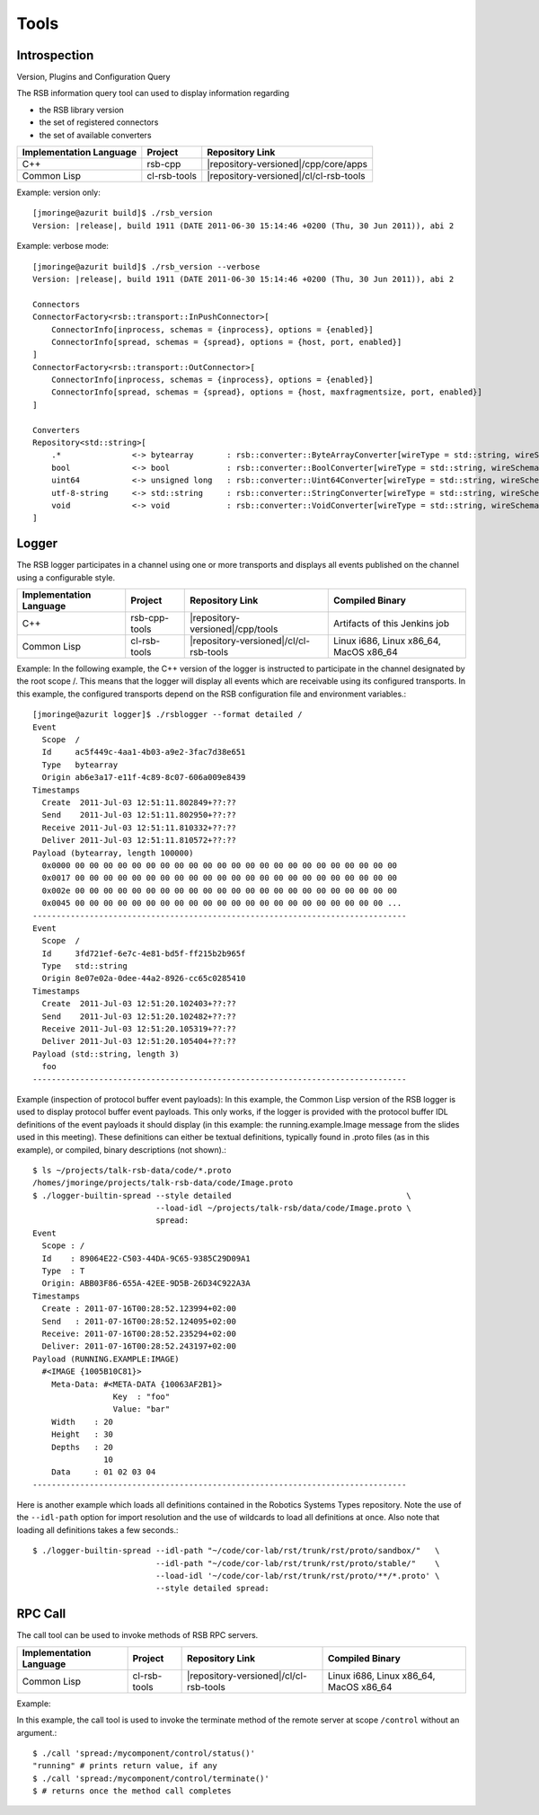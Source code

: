 Tools
*****

Introspection
=============

Version, Plugins and Configuration Query

The RSB information query tool can used to display information
regarding

* the RSB library version
* the set of registered connectors
* the set of available converters

======================= ============= ======================================
Implementation Language Project       Repository Link
======================= ============= ======================================
C++                     rsb-cpp       |repository-versioned|/cpp/core/apps
Common Lisp             cl-rsb-tools  |repository-versioned|/cl/cl-rsb-tools
======================= ============= ======================================

Example: version only::

  [jmoringe@azurit build]$ ./rsb_version
  Version: |release|, build 1911 (DATE 2011-06-30 15:14:46 +0200 (Thu, 30 Jun 2011)), abi 2

Example: verbose mode::

  [jmoringe@azurit build]$ ./rsb_version --verbose
  Version: |release|, build 1911 (DATE 2011-06-30 15:14:46 +0200 (Thu, 30 Jun 2011)), abi 2

  Connectors
  ConnectorFactory<rsb::transport::InPushConnector>[
      ConnectorInfo[inprocess, schemas = {inprocess}, options = {enabled}]
      ConnectorInfo[spread, schemas = {spread}, options = {host, port, enabled}]
  ]
  ConnectorFactory<rsb::transport::OutConnector>[
      ConnectorInfo[inprocess, schemas = {inprocess}, options = {enabled}]
      ConnectorInfo[spread, schemas = {spread}, options = {host, maxfragmentsize, port, enabled}]
  ]

  Converters
  Repository<std::string>[
      .*               <-> bytearray       : rsb::converter::ByteArrayConverter[wireType = std::string, wireSchema = .*, dataType = bytearray]
      bool             <-> bool            : rsb::converter::BoolConverter[wireType = std::string, wireSchema = bool, dataType = bool]
      uint64           <-> unsigned long   : rsb::converter::Uint64Converter[wireType = std::string, wireSchema = uint64, dataType = unsigned long]
      utf-8-string     <-> std::string     : rsb::converter::StringConverter[wireType = std::string, wireSchema = utf-8-string, dataType = std::string]
      void             <-> void            : rsb::converter::VoidConverter[wireType = std::string, wireSchema = void, dataType = void]
  ]

Logger
======

The RSB logger participates in a channel using one or more transports
and displays all events published on the channel using a configurable
style.

======================= ============= ====================================== ===============
Implementation Language Project       Repository Link                        Compiled Binary
======================= ============= ====================================== ===============
C++                     rsb-cpp-tools |repository-versioned|/cpp/tools       Artifacts of this Jenkins job
Common Lisp             cl-rsb-tools  |repository-versioned|/cl/cl-rsb-tools Linux i686, Linux x86_64, MacOS x86_64
======================= ============= ====================================== ===============

Example:
In the following example, the C++ version of the logger is instructed to participate in the channel designated by the root scope /. This means that the logger will display all events which are receivable using its configured transports. In this example, the configured transports depend on the RSB configuration file and environment variables.::

  [jmoringe@azurit logger]$ ./rsblogger --format detailed /
  Event
    Scope  /
    Id     ac5f449c-4aa1-4b03-a9e2-3fac7d38e651
    Type   bytearray
    Origin ab6e3a17-e11f-4c89-8c07-606a009e8439
  Timestamps
    Create  2011-Jul-03 12:51:11.802849+??:??
    Send    2011-Jul-03 12:51:11.802950+??:??
    Receive 2011-Jul-03 12:51:11.810332+??:??
    Deliver 2011-Jul-03 12:51:11.810572+??:??
  Payload (bytearray, length 100000)
    0x0000 00 00 00 00 00 00 00 00 00 00 00 00 00 00 00 00 00 00 00 00 00 00 00
    0x0017 00 00 00 00 00 00 00 00 00 00 00 00 00 00 00 00 00 00 00 00 00 00 00
    0x002e 00 00 00 00 00 00 00 00 00 00 00 00 00 00 00 00 00 00 00 00 00 00 00
    0x0045 00 00 00 00 00 00 00 00 00 00 00 00 00 00 00 00 00 00 00 00 00 00 ...
  -------------------------------------------------------------------------------
  Event
    Scope  /
    Id     3fd721ef-6e7c-4e81-bd5f-ff215b2b965f
    Type   std::string
    Origin 8e07e02a-0dee-44a2-8926-cc65c0285410
  Timestamps
    Create  2011-Jul-03 12:51:20.102403+??:??
    Send    2011-Jul-03 12:51:20.102482+??:??
    Receive 2011-Jul-03 12:51:20.105319+??:??
    Deliver 2011-Jul-03 12:51:20.105404+??:??
  Payload (std::string, length 3)
    foo
  -------------------------------------------------------------------------------

Example (inspection of protocol buffer event payloads):
In this example, the Common Lisp version of the RSB logger is used to
display protocol buffer event payloads. This only works, if the logger
is provided with the protocol buffer IDL definitions of the event
payloads it should display (in this example: the running.example.Image
message from the slides used in this meeting). These definitions can
either be textual definitions, typically found in .proto files (as in
this example), or compiled, binary descriptions (not shown).::

  $ ls ~/projects/talk-rsb-data/code/*.proto
  /homes/jmoringe/projects/talk-rsb-data/code/Image.proto
  $ ./logger-builtin-spread --style detailed                                     \
                            --load-idl ~/projects/talk-rsb/data/code/Image.proto \
                            spread:
  Event
    Scope : /
    Id    : 89064E22-C503-44DA-9C65-9385C29D09A1
    Type  : T
    Origin: ABB03F86-655A-42EE-9D5B-26D34C922A3A
  Timestamps
    Create : 2011-07-16T00:28:52.123994+02:00
    Send   : 2011-07-16T00:28:52.124095+02:00
    Receive: 2011-07-16T00:28:52.235294+02:00
    Deliver: 2011-07-16T00:28:52.243197+02:00
  Payload (RUNNING.EXAMPLE:IMAGE)
    #<IMAGE {1005B10C81}>
      Meta-Data: #<META-DATA {10063AF2B1}>
                   Key  : "foo"
                   Value: "bar"
      Width    : 20
      Height   : 30
      Depths   : 20
                 10
      Data     : 01 02 03 04
  -------------------------------------------------------------------------------


Here is another example which loads all definitions contained in the
Robotics Systems Types repository. Note the use of the ``--idl-path``
option for import resolution and the use of wildcards to load all
definitions at once. Also note that loading all definitions takes a
few seconds.::

  $ ./logger-builtin-spread --idl-path "~/code/cor-lab/rst/trunk/rst/proto/sandbox/"   \
                            --idl-path "~/code/cor-lab/rst/trunk/rst/proto/stable/"    \
                            --load-idl '~/code/cor-lab/rst/trunk/rst/proto/**/*.proto' \
                            --style detailed spread:

RPC Call
========

The call tool can be used to invoke methods of RSB RPC servers.

======================= ============= ====================================== ===============
Implementation Language Project       Repository Link                        Compiled Binary
======================= ============= ====================================== ===============
Common Lisp             cl-rsb-tools  |repository-versioned|/cl/cl-rsb-tools Linux i686, Linux x86_64, MacOS x86_64
======================= ============= ====================================== ===============

Example:

In this example, the call tool is used to invoke the terminate method
of the remote server at scope ``/control`` without an argument.::

  $ ./call 'spread:/mycomponent/control/status()'
  "running" # prints return value, if any
  $ ./call 'spread:/mycomponent/control/terminate()'
  $ # returns once the method call completes
